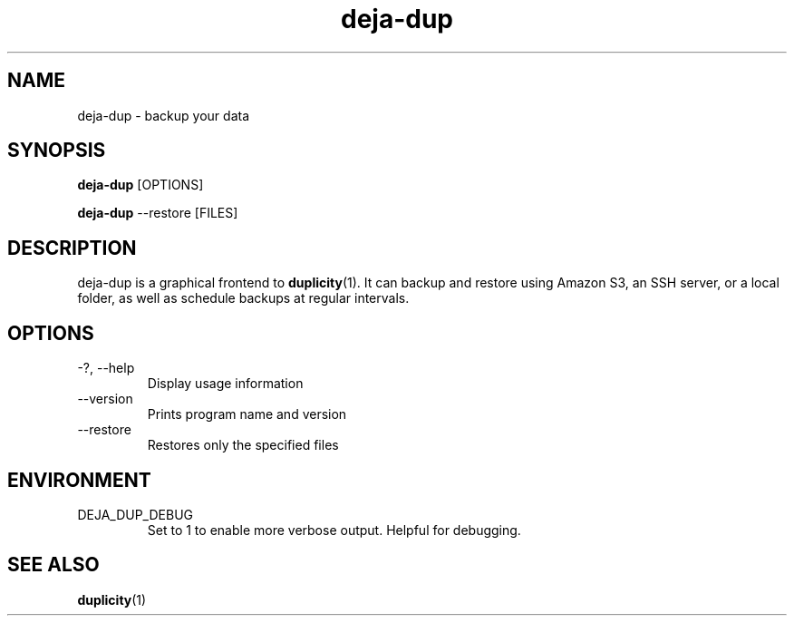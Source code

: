 .TH deja-dup 1  "2008-01-03" deja-dup "USER COMMANDS"
.SH NAME
deja-dup \- backup your data
.SH SYNOPSIS
.B deja-dup
.RI [OPTIONS]

.B deja-dup
.RI --restore
.RI [FILES]
.SH DESCRIPTION
deja-dup is a graphical frontend to
.BR duplicity (1).
It can backup and restore using Amazon S3, an SSH server, or a local folder,
as well as schedule backups at regular intervals.
.SH OPTIONS
.TP
\-?, \-\-help
Display usage information
.TP
\-\-version
Prints program name and version
.TP
\-\-restore
Restores only the specified files
.SH ENVIRONMENT
.TP
DEJA_DUP_DEBUG
Set to 1 to enable more verbose output. Helpful for debugging.
.SH SEE ALSO
.BR duplicity (1)
